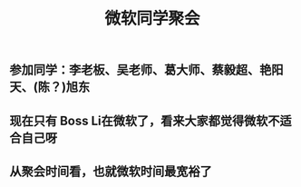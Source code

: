 #+TITLE: 微软同学聚会
#+TAGS: #ms
** 参加同学：李老板、吴老师、葛大师、蔡毅超、艳阳天、(陈？)旭东
** 现在只有 Boss Li在微软了，看来大家都觉得微软不适合自己呀
** 从聚会时间看，也就微软时间最宽裕了